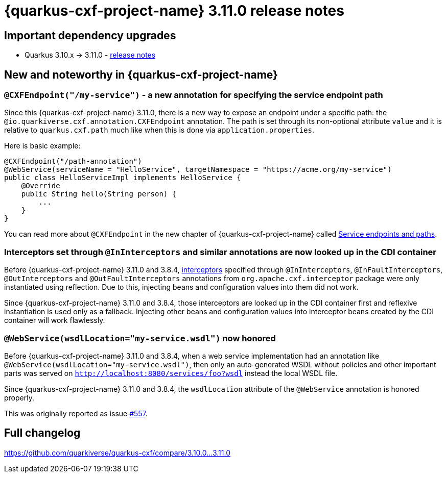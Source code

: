 = {quarkus-cxf-project-name} 3.11.0 release notes

== Important dependency upgrades

* Quarkus 3.10.x -> 3.11.0 - https://quarkus.io/blog/quarkus-3-11-0-released/[release notes]

== New and noteworthy in {quarkus-cxf-project-name}

=== `@CXFEndpoint("/my-service")` - a new annotation for specifying the service endpoint path

Since this {quarkus-cxf-project-name} 3.11.0, there is a new way to expose an endpoint under a specific path:
the `@io.quarkiverse.cxf.annotation.CXFEndpoint` annotation.
The path is set through its non-optional attribute `value` and it is relative to `quarkus.cxf.path` much like when this is done via `application.properties`.

Here is basic example:

[source,java]
----
@CXFEndpoint("/path-annotation")
@WebService(serviceName = "HelloService", targetNamespace = "https://acme.org/my-service")
public class HelloServiceImpl implements HelloService {
    @Override
    public String hello(String person) {
        ...
    }
}
----

You can read more about `@CXFEndpoint` in the new chapter of {quarkus-cxf-project-name} called xref:user-guide/advanced-service-topics/endpoints-and-paths.adoc[Service endpoints and paths].

=== Interceptors set through `@InInterceptors` and similar annotations are now looked up in the CDI container

Before {quarkus-cxf-project-name} 3.11.0 and 3.8.4, xref:user-guide/interceptors-features-handlers/cxf-interceptors-and-features.adoc[interceptors] specified through `@InInterceptors`, `@InFaultInterceptors`, `@OutInterceptors` and `@OutFaultInterceptors` annotations from `org.apache.cxf.interceptor` package
were only instantiated using reflection.
Due to this, injecting beans and configuration values into them did not work.

Since {quarkus-cxf-project-name} 3.11.0 and 3.8.4, those interceptors are looked up in the CDI container first
and reflexive instantiation is used only as a fallback.
Injecting other beans and configuration values into interceptor beans created by the CDI container will work flawlessly.

=== `@WebService(wsdlLocation="my-service.wsdl")` now honored

Before {quarkus-cxf-project-name} 3.11.0 and 3.8.4, when a web service implementation had an annotation like `@WebService(wsdlLocation="my-service.wsdl")`,
then only an auto-generated WSDL without policies and other important parts was served on `http://localhost:8080/services/foo?wsdl`
instead the local WSDL file.

Since {quarkus-cxf-project-name} 3.11.0 and 3.8.4, the `wsdlLocation` attribute of the `@WebService` annotation is honored properly.

This was originally reported as issue https://github.com/quarkiverse/quarkus-cxf/issues/557[#557].

== Full changelog

https://github.com/quarkiverse/quarkus-cxf/compare/3.10.0+++...+++3.11.0
